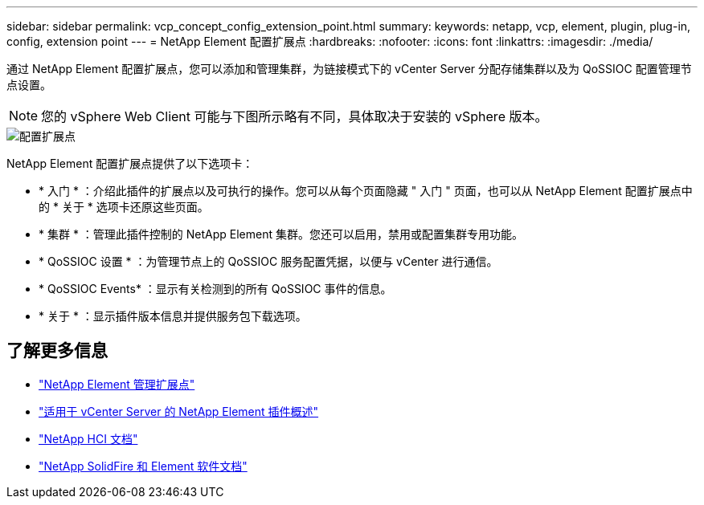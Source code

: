 ---
sidebar: sidebar 
permalink: vcp_concept_config_extension_point.html 
summary:  
keywords: netapp, vcp, element, plugin, plug-in, config, extension point 
---
= NetApp Element 配置扩展点
:hardbreaks:
:nofooter: 
:icons: font
:linkattrs: 
:imagesdir: ./media/


[role="lead"]
通过 NetApp Element 配置扩展点，您可以添加和管理集群，为链接模式下的 vCenter Server 分配存储集群以及为 QoSSIOC 配置管理节点设置。


NOTE: 您的 vSphere Web Client 可能与下图所示略有不同，具体取决于安装的 vSphere 版本。

image::vcp_config_extension_point.png[配置扩展点]

NetApp Element 配置扩展点提供了以下选项卡：

* * 入门 * ：介绍此插件的扩展点以及可执行的操作。您可以从每个页面隐藏 " 入门 " 页面，也可以从 NetApp Element 配置扩展点中的 * 关于 * 选项卡还原这些页面。
* * 集群 * ：管理此插件控制的 NetApp Element 集群。您还可以启用，禁用或配置集群专用功能。
* * QoSSIOC 设置 * ：为管理节点上的 QoSSIOC 服务配置凭据，以便与 vCenter 进行通信。
* * QoSSIOC Events* ：显示有关检测到的所有 QoSSIOC 事件的信息。
* * 关于 * ：显示插件版本信息并提供服务包下载选项。


[discrete]
== 了解更多信息

* link:vcp_concept_management_extension_point["NetApp Element 管理扩展点"]
* link:concept_vcp_product_overview.html["适用于 vCenter Server 的 NetApp Element 插件概述"]
* https://docs.netapp.com/us-en/hci/index.html["NetApp HCI 文档"^]
* https://docs.netapp.com/sfe-122/topic/com.netapp.ndc.sfe-vers/GUID-B1944B0E-B335-4E0B-B9F1-E960BF32AE56.html["NetApp SolidFire 和 Element 软件文档"^]

